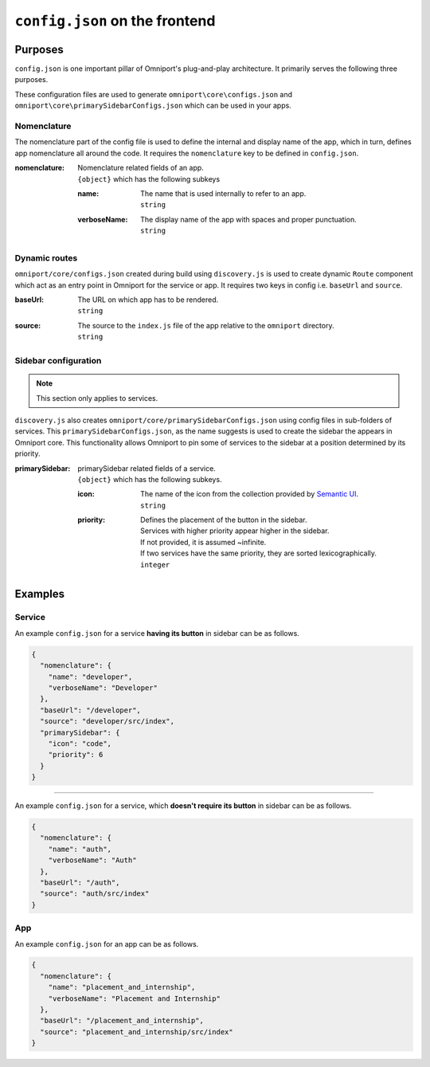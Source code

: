 ``config.json`` on the frontend
===============================

Purposes
--------

``config.json`` is one important pillar of Omniport's plug-and-play architecture.
It primarily serves the following three purposes. 

These configuration files are used to generate ``omniport\core\configs.json``
and ``omniport\core\primarySidebarConfigs.json`` which can be used in your apps.

Nomenclature
++++++++++++

The nomenclature part of the config file is used to define the internal and 
display name of the app, which in turn, defines app nomenclature all around the
code. It requires the ``nomenclature`` key to be defined in ``config.json``.

:nomenclature:
  | Nomenclature related fields of an app.
  | ``{object}`` which has the following subkeys

  :name: 
    | The name that is used internally to refer to an app.
    | ``string``

  :verboseName:
    | The display name of the app with spaces and proper punctuation.
    | ``string``

Dynamic routes
++++++++++++++

``omniport/core/configs.json`` created during build using ``discovery.js`` is
used to create dynamic ``Route`` component which act as an entry point in 
Omniport for the service or app. It requires two keys in config i.e. ``baseUrl``
and ``source``.

:baseUrl:
  | The URL on which app has to be rendered.
  | ``string``
:source:
  | The source to the ``index.js`` file of the app relative to the ``omniport``
    directory.
  | ``string``
   
Sidebar configuration
+++++++++++++++++++++

.. note::

  This section only applies to services.

``discovery.js`` also creates ``omniport/core/primarySidebarConfigs.json`` using
config files in sub-folders of services. This ``primarySidebarConfigs.json``, as
the name suggests is used to create the sidebar the appears in Omniport core.
This functionality allows Omniport to pin some of services to the sidebar at a
position determined by its priority.

:primarySidebar:
  | primarySidebar related fields of a service.
  | ``{object}`` which has the following subkeys.

  :icon: 
    | The name of the icon from the collection provided by
      `Semantic UI <https://react.semantic-ui.com/elements/icon/>`_.
    | ``string``
  :priority:
    | Defines the placement of the button in the sidebar.
    | Services with higher priority appear higher in the sidebar.
    | If not provided, it is assumed ~infinite.
    | If two services have the same priority, they are sorted lexicographically.
    | ``integer``

Examples
--------

Service
+++++++

An example ``config.json`` for a service **having its button** in sidebar can be as 
follows.

.. code-block:: json

  {
    "nomenclature": {
      "name": "developer",
      "verboseName": "Developer"
    },
    "baseUrl": "/developer",
    "source": "developer/src/index",
    "primarySidebar": {
      "icon": "code",
      "priority": 6
    }
  }

-----

An example ``config.json`` for a service, which **doesn't require its button** 
in sidebar can be as follows.

.. code-block:: json

  {
    "nomenclature": {
      "name": "auth",
      "verboseName": "Auth"
    },
    "baseUrl": "/auth",
    "source": "auth/src/index"
  }

App
+++

An example ``config.json`` for an app can be as follows.

.. code-block:: json

  {
    "nomenclature": {
      "name": "placement_and_internship",
      "verboseName": "Placement and Internship"
    },
    "baseUrl": "/placement_and_internship",
    "source": "placement_and_internship/src/index"
  }
